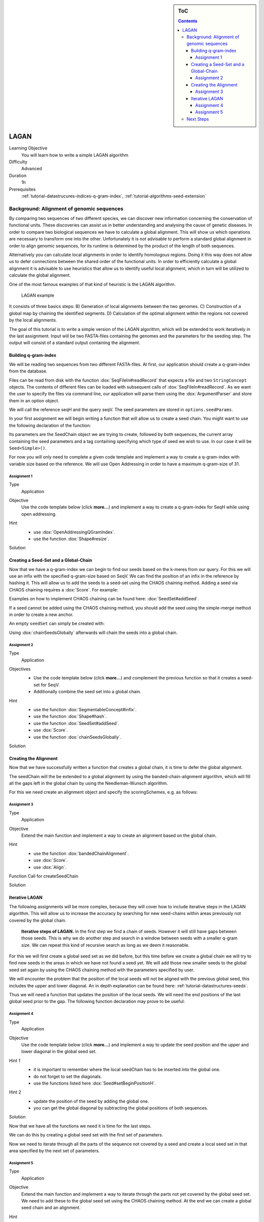 .. sidebar:: ToC

    .. contents::

.. _how-to-use-cases-lagan:

LAGAN
=====

Learning Objective
 You will learn how to write a simple LAGAN algorithm

Difficulty
  Advanced

Duration
  1h

Prerequisites
  :ref:`tutorial-datastrucures-indices-q-gram-index`, :ref:`tutorial-algorithms-seed-extension`

Background: Alignment of genomic sequences
------------------------------------------
By comparing two sequences of two different species, we can discover new information concerning
the conservation of functional units.
These discoveries can assist us in better understanding and analysing the cause of genetic diseases.
In order to compare two biological sequences we have to calculate a global alignment.
This will show us which operations are necessary to transform one into the other.
Unfortunately it is not advisable to perform a standard global alignment in order to align genomic sequences,
for its runtime is determined by the product of the length of both sequences.

Alternatively you can calculate local alignments in order to identify homologous regions.
Doing it this way does not allow us to defer connections between the shared order of the functional units.
In order to efficiently calculate a global alignment it is advisable to use heuristics that allow us to
identify useful local alignment,
which in turn will be utilized to calculate the global alignment.

One of the most famous examples of that kind of heuristic is the LAGAN algorithm.

.. figure:: lagan.jpg
   :width: 70%

   LAGAN example

It consists of three basics steps:
B) Generation of local alignments between the two genomes.
C) Construction of a global map by chaining the identified segments.
D) Calculation of the optimal alignment within the regions not covered by the local alignments.

The goal of this tutorial is to write a simple version of the LAGAN algorithm, which will be extended
to work iteratively in the last assignment.
Input will be two FASTA-files containing the genomes and the parameters for the seeding step.
The output will consist of a standard output containing the alignment.

Building q-gram-index
^^^^^^^^^^^^^^^^^^^^^

We will be reading two sequences from two different FASTA-files.
At first, our application should create a q-gram-index from the database.

Files can be read from disk with the function :dox:`SeqFileIn#readRecord` that expects
a file and two ``StringConcept`` objects.
The contents of different files can be loaded with subsequent calls of :dox:`SeqFileIn#readRecord`.
As we want the user to specify the files via command line, our application will parse
them using the :dox:`ArgumentParser` and store them in an option object.

.. includefrags:: demos/tutorial/lagan/assignment1.cpp
    :fragment: include

.. includefrags:: demos/tutorial/lagan/assignment1.cpp
    :fragment: sequences

We will call the reference seqH and the query seqV.
The seed parameters are stored in ``options.seedParams``.

In your first assignment we will begin writing a function that will allow us to create a seed chain.
You might want to use the following declaration of the function:

.. includefrags:: demos/tutorial/lagan/assignment1.cpp
    :fragment: createSeedChainHead

Its parameters are the SeedChain object we are trying to create, followed by both sequences,
the current array containing the seed parameters and a tag containing specifying which type of seed we wish to use.
In our case it will be ``Seed<Simple>()``.

For now you will only need to complete a given code template and implement a way to create a q-gram-index
with variable size based on the reference.
We will use Open Addressing in order to have a maximum q-gram-size of 31.

Assignment 1
""""""""""""

.. container:: assignment

   Type
     Application

   Objective
     Use the code template below (click **more...**) and implement a way to create a q-gram-index for
     SeqH while using open addressing.


     .. container:: foldable

        .. includefrags:: demos/tutorial/lagan/assignment1.cpp
            :fragment: createSeedChain

   Hint
     .. container:: foldable

       * use :dox:`OpenAddressingQGramIndex`.
       * use the function :dox:`Shape#resize`.

   Solution
     .. container:: foldable

        .. includefrags:: demos/tutorial/lagan/solution1.cpp
           :fragment: createSeedChain



Creating a Seed-Set and a Global-Chain
^^^^^^^^^^^^^^^^^^^^^^^^^^^^^^^^^^^^^^

Now that we have a q-gram-index we can begin to find our seeds based on the k-meres from our query.
For this we will use an infix with the specified q-gram-size based on SeqV.
We can find the position of an infix in the reference by hashing it.
This will allow us to add the seeds to a seed-set using the CHAOS chaining method.
Adding a seed via CHAOS chaining requires a :dox:`Score`. For example:

.. includefrags:: demos/tutorial/lagan/solution2.cpp
    :fragment: scoringScheme

Examples on how to implement CHAOS chaining can be found here: :dox:`SeedSet#addSeed`.

If a seed cannot be added using the CHAOS chaining method,
you should add the seed using the simple-merge method in order to create a new anchor.

An empty ``seedSet`` can simply be created with:

.. includefrags:: demos/tutorial/lagan/solution2.cpp
    :fragment: seedSet

Using :dox:`chainSeedsGlobally` afterwards will chain the seeds into a global chain.

Assignment 2
""""""""""""

.. container:: assignment

   Type
     Application

   Objectives
     * Use the code template below (click **more...**) and complement the previous function so that it creates a seed-set for SeqV.
     * Additionally combine the seed set into a global chain.

     .. container:: foldable

        .. includefrags:: demos/tutorial/lagan/assignment2.cpp
           :fragment: createSeedChain

   Hint
     .. container:: foldable

       * use the function :dox:`SegmentableConcept#infix`.
       * use the function :dox:`Shape#hash`.
       * use the function :dox:`SeedSet#addSeed`.
       * use :dox:`Score`.
       * use the function :dox:`chainSeedsGlobally`.

   Solution
     .. container:: foldable

        .. includefrags:: demos/tutorial/lagan/solution2.cpp
           :fragment: createSeedChain



Creating the Alignment
^^^^^^^^^^^^^^^^^^^^^^

Now that we have successfully written a function that creates a global chain, it is time to defer the global alignment.

The seedChain will the be extended to a global alignment by using the banded-chain-alignment algorithm,
which will fill all the gaps left in the global chain by using the Needleman-Wunsch algorithm.

For this we need create an alignment object and specify the scoringSchemes, e.g. as follows:

.. includefrags:: demos/tutorial/lagan/solution3.cpp
    :fragment: scoringSchemes

Assignment 3
""""""""""""

.. container:: assignment

   Type
     Application

   Objective
     Extend the main function and implement a way to create an alignment based on the global chain.

   Hint
     .. container:: foldable

       * use the function :dox:`bandedChainAlignment`.
       * use :dox:`Score`.
       * use :dox:`Align`.

   Function Call for createSeedChain
     .. container:: foldable

       .. includefrags:: demos/tutorial/lagan/assignment3.cpp
            :fragment: call

   Solution
     .. container:: foldable

        .. includefrags:: demos/tutorial/lagan/solution3.cpp
            :fragment: main


Iterative LAGAN
^^^^^^^^^^^^^^^

The following assignments will be more complex, because they will cover how to
include iterative steps in the LAGAN algorithm.
This will allow us to increase the accuracy by searching for new seed-chains within
areas previously not covered by the global chain.

.. figure:: lagan_recursive.png
   :width: 70%

   **Iterative steps of LAGAN.** In the first step we find a chain of seeds. However it will still have gaps between those seeds. This is why we do another step and search in a window between seeds with a smaller q-gram size. We can repeat this kind of recursive search as long as we deem it reasonable.

For this we will first create a global seed set as we did before, but this time before we create a global chain we will
try to find new seeds in the areas in which we have not found a seed yet.
We will add those new smaller seeds to the global seed set again by using the CHAOS chaining method with the parameters specified by user.

We will encounter the problem that the position of the local seeds will not be aligned with the previous global seed,
this includes the upper and lower diagonal.
An in depth explanation can be found here: :ref:`tutorial-datastructures-seeds`.

Thus we will need a function that updates the position of the local seeds.
We will need the end positions of the last global seed prior to the gap. The following function declaration may prove to be useful:

.. includefrags:: demos/tutorial/lagan/base.cpp
    :fragment: updateSeedPositionHead


Assignment 4
""""""""""""

.. container:: assignment

   Type
     Application

   Objective
     Use the code template below (click **more...**) and implement a way to update the seed position
     and the upper and lower diagonal
     in the global seed set.


     .. container:: foldable

        .. includefrags:: demos/tutorial/lagan/base_assignment.cpp
            :fragment: updateSeedPosition

   Hint 1
     .. container:: foldable

       * it is important to remember where the local seedChain has to be inserted into the global one.
       * do not forget to set the diagonals.
       * use the functions listed here :dox:`Seed#setBeginPositionH`.

   Hint 2
     .. container:: foldable

       * update the position of the seed by adding the global one.
       * you can get the global diagonal by subtracting the global positions of both sequences.

   Solution
     .. container:: foldable

        .. includefrags:: demos/tutorial/lagan/base.cpp
            :fragment: updateSeedPosition

Now that we have all the functions we need it is time for the last steps.

We can do this by creating a global seed set with the first set of parameters.

Now we need to iterate through all the parts of the sequence not covered by a seed and
create a local seed set in that area specified by the next set of parameters.



Assignment 5
""""""""""""

.. container:: assignment

   Type
     Application

   Objective
     Extend the main function and implement a way to iterate through the
     parts not yet covered by the global seed set.
     We need to add these to the global seed set using the CHAOS chaining method.
     At the end we can create a global seed chain and an alignment.

   Hint
     .. container:: foldable

       * use the previous functions.
       * you need to update the positions of the local seeds with the positions of the last seed prior to the gap.

   Exemplary For-Loop
     .. container:: foldable

        .. includefrags:: demos/tutorial/lagan/base_assignment.cpp
            :fragment: assignment

   Solution
     .. container:: foldable

        .. includefrags:: demos/tutorial/lagan/base.cpp
            :fragment: main

Next Steps
----------

* Parallelize the program using OpenMP

* Continue with the rest of the :ref:`tutorial`.
